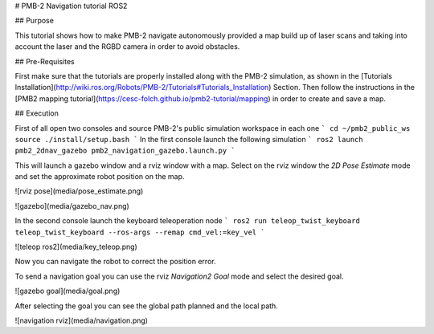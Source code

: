 # PMB-2 Navigation tutorial ROS2


## Purpose

This tutorial shows how to make PMB-2 navigate autonomously provided a map build up of laser scans and taking into account the laser and the RGBD camera in order to avoid obstacles.

## Pre-Requisites

First make sure that the tutorials are properly installed along with the PMB-2 simulation, as shown in the [Tutorials Installation](http://wiki.ros.org/Robots/PMB-2/Tutorials#Tutorials_Installation) Section. Then follow the instructions in the  [PMB2 mapping tutorial](https://cesc-folch.github.io/pmb2-tutorial/mapping) in order to create and save a map.

## Execution

First of all open two consoles and source PMB-2's public simulation workspace in each one
```
cd ~/pmb2_public_ws
source ./install/setup.bash
```
In the first console launch the following simulation
```
ros2 launch pmb2_2dnav_gazebo pmb2_navigation_gazebo.launch.py
```

This will launch a gazebo window and a rviz window with a map.
Select on the rviz window the `2D Pose Estimate` mode and set the approximate robot position on the map.

![rviz pose](media/pose_estimate.png)

![gazebo](media/gazebo_nav.png)

In the second console launch the keyboard teleoperation node
```
ros2 run teleop_twist_keyboard teleop_twist_keyboard --ros-args --remap cmd_vel:=key_vel
```

![teleop ros2](media/key_teleop.png)

Now you can navigate the robot to correct the position error.

To send a navigation goal you can use the rviz `Navigation2 Goal` mode and select the desired goal.

![gazebo goal](media/goal.png)

After selecting the goal you can see the global path planned and the local path.

![navigation rviz](media/navigation.png)
